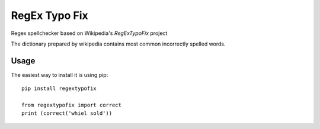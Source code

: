 RegEx Typo Fix
====

Regex spellchecker based on Wikipedia's `RegExTypoFix` project

.. _RegExTypoFix: https://en.wikipedia.org/wiki/Wikipedia:AutoWikiBrowser/Typos

The dictionary prepared by wikipedia contains most common incorrectly spelled words.

Usage
-----

The easiest way to install it is using pip::

    pip install regextypofix

    from regextypofix import correct
    print (correct('whiel sold'))
